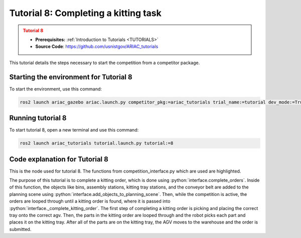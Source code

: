 .. _TUTORIAL8:

=====================================
Tutorial 8: Completing a kitting task
=====================================

.. admonition:: Tutorial 8
  :class: attention
  :name: tutorial_8

  - **Prerequisites:** :ref:`Introduction to Tutorials <TUTORIALS>`
  - **Source Code**: `https://github.com/usnistgov/ARIAC_tutorials <https://github.com/usnistgov/ARIAC_tutorials>`_

This tutorial details the steps necessary to start the competition from a competitor package.

---------------------------------------
Starting the environment for Tutorial 8
---------------------------------------

To start the environment, use this command:

.. code-block:: bash
        
    ros2 launch ariac_gazebo ariac.launch.py competitor_pkg:=ariac_tutorials trial_name:=tutorial dev_mode:=True

------------------
Running tutorial 8
------------------

To start tutorial 8, open a new terminal and use this command:

.. code-block:: bash
        
    ros2 launch ariac_tutorials tutorial.launch.py tutorial:=8

-------------------------------
Code explanation for Tutorial 8
-------------------------------

This is the node used for tutorial 8. The functions from competition_interface.py which are used are highlighted.

.. code-block:: python
    :caption: :file:`tutorial_8.py`
    :name: tutorial_8
    :emphasize-lines: 21,23-25

    #!/usr/bin/env python3

    import rclpy
    import threading
    from rclpy.executors import MultiThreadedExecutor
    from ariac_msgs.msg import Order as OrderMsg, KittingTask as KT
    from ariac_tutorials.competition_interface import CompetitionInterface


    def main(args=None):
        rclpy.init(args=args)
        interface = CompetitionInterface()
        executor = MultiThreadedExecutor()
        executor.add_node(interface)

        spin_thread = threading.Thread(target=executor.spin)
        spin_thread.start()
        
        interface.start_competition()
        
        interface.complete_orders()

        interface.end_competition()
        interface.destroy_node()
        rclpy.shutdown()


    if __name__ == '__main__':
        main()


The purpose of this tutorial is to complete a kitting order, which is done using :python:`interface.complete_orders`.
Inside of this function, the objects like bins, assembly stations, kitting tray stations, and the conveyor belt are added to the planning scene using :python:`interface.add_objects_to_planning_scene`. Then, while the competition is active, the orders are looped through until a kitting order is found, where it is passed into :python:`interface._complete_kitting_order`. The first step of completing a kitting order is picking and placing the correct tray onto the correct agv. Then, the parts in the kitting order are looped through and the robot picks each part and places it on the kitting tray. After all of the parts are on the kitting tray, the AGV moves to the warehouse and the order is submitted.